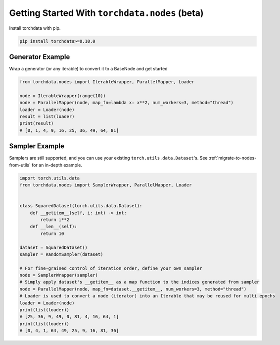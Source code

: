 Getting Started With ``torchdata.nodes`` (beta)
===============================================

Install torchdata with pip.

.. code:: bash

    pip install torchdata>=0.10.0

Generator Example
~~~~~~~~~~~~~~~~~

Wrap a generator (or any iterable) to convert it to a BaseNode and get started

.. code:: python

    from torchdata.nodes import IterableWrapper, ParallelMapper, Loader

    node = IterableWrapper(range(10))
    node = ParallelMapper(node, map_fn=lambda x: x**2, num_workers=3, method="thread")
    loader = Loader(node)
    result = list(loader)
    print(result)
    # [0, 1, 4, 9, 16, 25, 36, 49, 64, 81]

Sampler Example
~~~~~~~~~~~~~~~

Samplers are still supported, and you can use your existing
``torch.utils.data.Dataset``\'s. See :ref:`migrate-to-nodes-from-utils` for an in-depth
example.

.. code:: python

   import torch.utils.data
   from torchdata.nodes import SamplerWrapper, ParallelMapper, Loader


   class SquaredDataset(torch.utils.data.Dataset):
       def __getitem__(self, i: int) -> int:
           return i**2
       def __len__(self):
           return 10

   dataset = SquaredDataset()
   sampler = RandomSampler(dataset)

   # For fine-grained control of iteration order, define your own sampler
   node = SamplerWrapper(sampler)
   # Simply apply dataset's __getitem__ as a map function to the indices generated from sampler
   node = ParallelMapper(node, map_fn=dataset.__getitem__, num_workers=3, method="thread")
   # Loader is used to convert a node (iterator) into an Iterable that may be reused for multi epochs
   loader = Loader(node)
   print(list(loader))
   # [25, 36, 9, 49, 0, 81, 4, 16, 64, 1]
   print(list(loader))
   # [0, 4, 1, 64, 49, 25, 9, 16, 81, 36]
